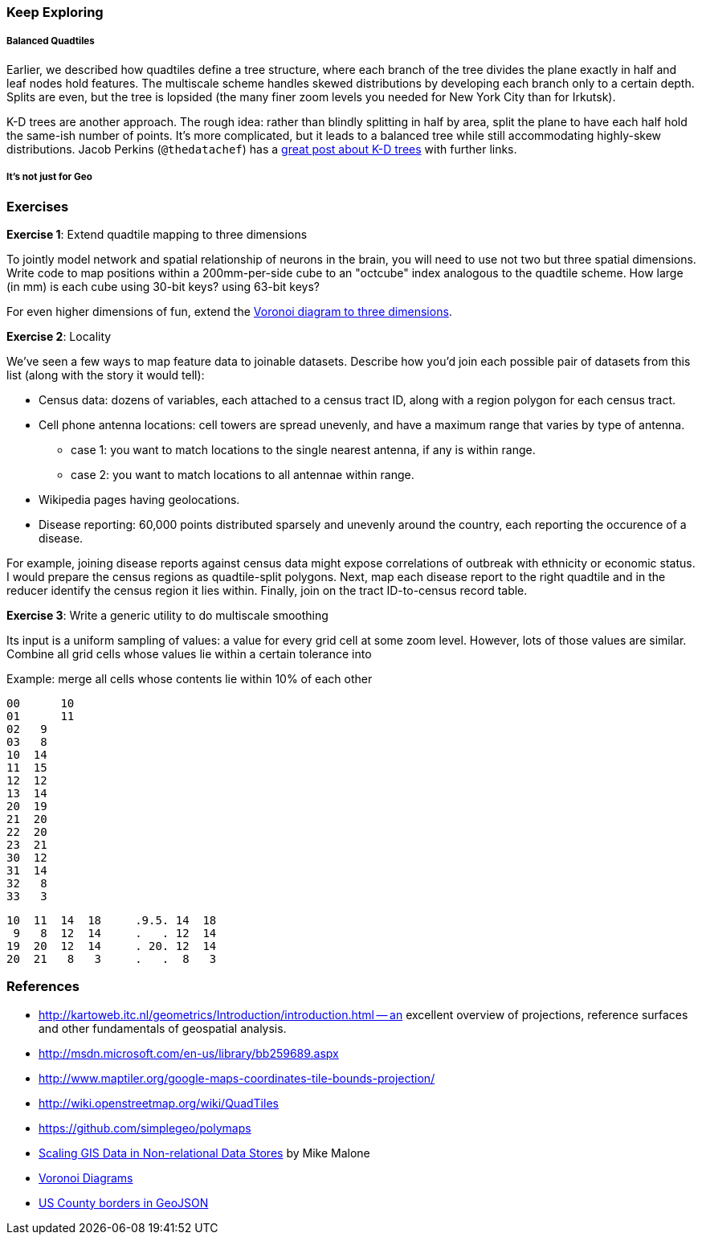 
=== Keep Exploring ===

===== Balanced Quadtiles =====

Earlier, we described how quadtiles define a tree structure, where each branch of the tree divides the plane exactly in half and leaf nodes hold features. The multiscale scheme handles skewed distributions by developing each branch only to a certain depth. Splits are even, but the tree is lopsided (the many finer zoom levels you needed for New York City than for Irkutsk).

K-D trees are another approach. The rough idea: rather than blindly splitting in half by area, split the plane to have each half hold the same-ish number of points. It's more complicated, but it leads to a balanced tree while still accommodating highly-skew distributions. Jacob Perkins (`@thedatachef`) has a http://thedatachef.blogspot.com/2012/10/k-d-tree-generation-with-apache-pig.html[great post about K-D trees] with further links.

===== It's not just for Geo =====

=== Exercises ===

[[brain_example]]
**Exercise 1**: Extend quadtile mapping to three dimensions

To jointly model network and spatial relationship of neurons in the brain, you will need to use not two but three spatial dimensions. Write code to map positions within a 200mm-per-side cube to an "octcube" index analogous to the quadtile scheme. How large (in mm) is each cube using 30-bit keys? using 63-bit keys?

For even higher dimensions of fun, extend the http://en.wikipedia.org/wiki/Voronoi_diagram#Higher-order_Voronoi_diagrams[Voronoi diagram to three dimensions].

**Exercise 2**: Locality

We've seen a few ways to map feature data to joinable datasets. Describe how you'd join each possible pair of datasets from this list (along with the story it would tell):

* Census data: dozens of variables, each attached to a census tract ID, along with a region polygon for each census tract.
* Cell phone antenna locations: cell towers are spread unevenly, and have a maximum range that varies by type of antenna.
  - case 1: you want to match locations to the single nearest antenna, if any is within range.
  - case 2: you want to match locations to all antennae within range.
* Wikipedia pages having geolocations.
* Disease reporting: 60,000 points distributed sparsely and unevenly around the country, each reporting the occurence of a disease.

For example, joining disease reports against census data might expose correlations of outbreak with ethnicity or economic status. I would prepare the census regions as quadtile-split polygons. Next, map each disease report to the right quadtile and in the reducer identify the census region it lies within. Finally, join on the tract ID-to-census record table.

**Exercise 3**: Write a generic utility to do multiscale smoothing

Its input is a uniform sampling of values: a value for every grid cell at some zoom level.
However, lots of those values are similar.
Combine all grid cells whose values lie within a certain tolerance into

Example: merge all cells whose contents lie within 10% of each other

    00	10
    01	11
    02   9
    03   8
    10  14
    11  15
    12  12
    13  14
    20  19
    21  20
    22  20
    23  21
    30  12
    31  14
    32   8
    33   3

    10  11  14  18     .9.5. 14  18
     9   8  12  14     .   . 12  14
    19  20  12  14     . 20. 12  14
    20  21   8   3     .   .  8   3

    

=== References ===

* http://kartoweb.itc.nl/geometrics/Introduction/introduction.html -- an excellent overview of projections, reference surfaces and other fundamentals of geospatial analysis.
* http://msdn.microsoft.com/en-us/library/bb259689.aspx
* http://www.maptiler.org/google-maps-coordinates-tile-bounds-projection/
* http://wiki.openstreetmap.org/wiki/QuadTiles
* https://github.com/simplegeo/polymaps
* http://www.slideshare.net/mmalone/scaling-gis-data-in-nonrelational-data-stores[Scaling GIS Data in Non-relational Data Stores] by Mike Malone

* http://www.comp.lancs.ac.uk/~kristof/research/notes/voronoi/[Voronoi Diagrams]
* http://bl.ocks.org/4122298[US County borders in GeoJSON]
